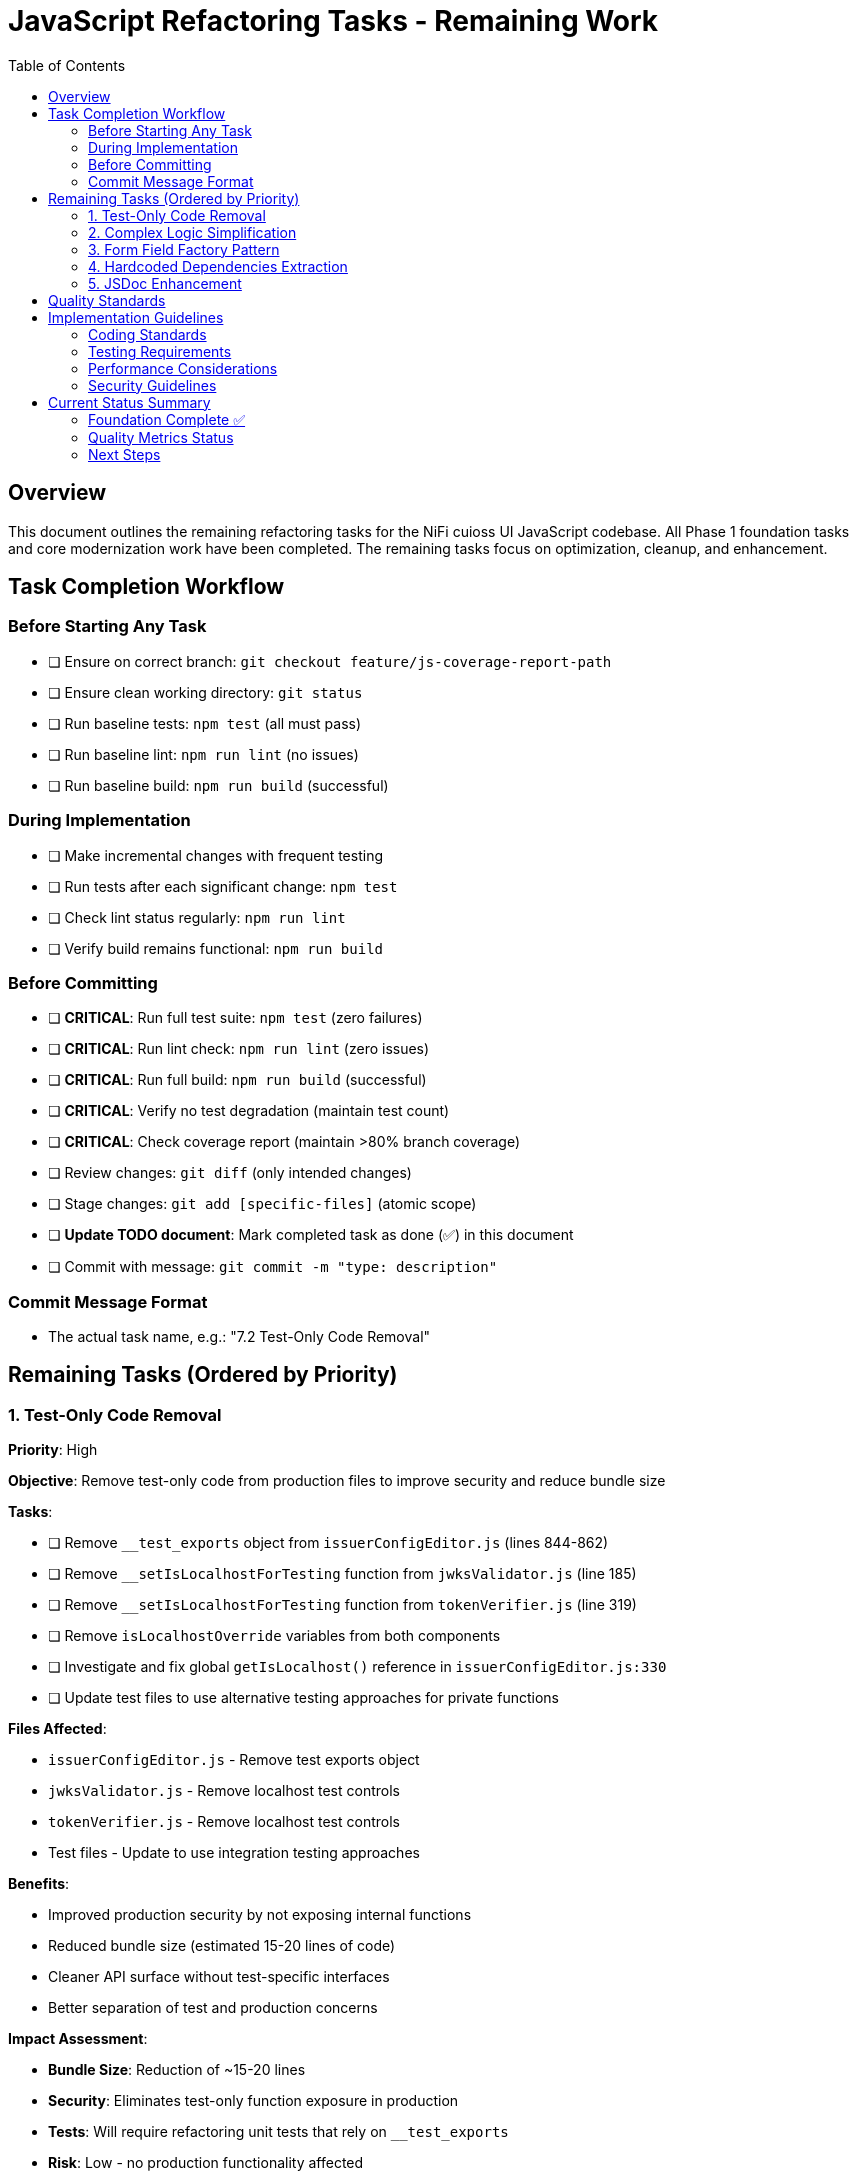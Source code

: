 = JavaScript Refactoring Tasks - Remaining Work
:toc:
:toclevels: 3

== Overview

This document outlines the remaining refactoring tasks for the NiFi cuioss UI JavaScript codebase. All Phase 1 foundation tasks and core modernization work have been completed. The remaining tasks focus on optimization, cleanup, and enhancement.

== Task Completion Workflow

=== Before Starting Any Task

* [ ] Ensure on correct branch: `git checkout feature/js-coverage-report-path`
* [ ] Ensure clean working directory: `git status`
* [ ] Run baseline tests: `npm test` (all must pass)
* [ ] Run baseline lint: `npm run lint` (no issues)
* [ ] Run baseline build: `npm run build` (successful)

=== During Implementation

* [ ] Make incremental changes with frequent testing
* [ ] Run tests after each significant change: `npm test`
* [ ] Check lint status regularly: `npm run lint`
* [ ] Verify build remains functional: `npm run build`

=== Before Committing

* [ ] **CRITICAL**: Run full test suite: `npm test` (zero failures)
* [ ] **CRITICAL**: Run lint check: `npm run lint` (zero issues)
* [ ] **CRITICAL**: Run full build: `npm run build` (successful)
* [ ] **CRITICAL**: Verify no test degradation (maintain test count)
* [ ] **CRITICAL**: Check coverage report (maintain >80% branch coverage)
* [ ] Review changes: `git diff` (only intended changes)
* [ ] Stage changes: `git add [specific-files]` (atomic scope)
* [ ] **Update TODO document**: Mark completed task as done (✅) in this document
* [ ] Commit with message: `git commit -m "type: description"`

=== Commit Message Format

* The actual task name, e.g.: "7.2 Test-Only Code Removal"

== Remaining Tasks (Ordered by Priority)

=== 1. Test-Only Code Removal
**Priority**: High

**Objective**: Remove test-only code from production files to improve security and reduce bundle size

**Tasks**:

* [ ] Remove `__test_exports` object from `issuerConfigEditor.js` (lines 844-862)
* [ ] Remove `__setIsLocalhostForTesting` function from `jwksValidator.js` (line 185)
* [ ] Remove `__setIsLocalhostForTesting` function from `tokenVerifier.js` (line 319)
* [ ] Remove `isLocalhostOverride` variables from both components
* [ ] Investigate and fix global `getIsLocalhost()` reference in `issuerConfigEditor.js:330`
* [ ] Update test files to use alternative testing approaches for private functions

**Files Affected**:

* `issuerConfigEditor.js` - Remove test exports object
* `jwksValidator.js` - Remove localhost test controls
* `tokenVerifier.js` - Remove localhost test controls
* Test files - Update to use integration testing approaches

**Benefits**:

* Improved production security by not exposing internal functions
* Reduced bundle size (estimated 15-20 lines of code)
* Cleaner API surface without test-specific interfaces
* Better separation of test and production concerns

**Impact Assessment**:

* **Bundle Size**: Reduction of ~15-20 lines
* **Security**: Eliminates test-only function exposure in production
* **Tests**: Will require refactoring unit tests that rely on `__test_exports`
* **Risk**: Low - no production functionality affected

=== 2. Complex Logic Simplification
**Priority**: Medium

**Objective**: Reduce cognitive complexity

**Tasks**:

* [ ] Simplify error message extraction (`uiErrorDisplay.js:49-57`)
* [ ] Extract complex conditional logic into strategy functions
* [ ] Reduce nested if-else chains
* [ ] Implement guard clauses for early returns
* [ ] Extract utility functions for common operations

**Files Affected**:

* `uiErrorDisplay.js`
* `issuerConfigEditor.js`
* `tokenVerifier.js`

=== 3. Form Field Factory Pattern
**Priority**: Low

**Objective**: Extract duplicate form creation logic

**Tasks**:

* [ ] Create `js/utils/formBuilder.js` module
* [ ] Extract form creation patterns (`issuerConfigEditor.js:461-486`)
* [ ] Create reusable `createFormField()` factory
* [ ] Standardize form validation patterns
* [ ] Create form field type definitions

**Files Affected**:

* `issuerConfigEditor.js`
* `tokenVerifier.js`

=== 4. Hardcoded Dependencies Extraction
**Priority**: Low

**Objective**: Remove hardcoded service dependencies

**Tasks**:

* [ ] Extract API endpoint configuration
* [ ] Remove hardcoded CSS selectors
* [ ] Create dependency registry system
* [ ] Implement configuration injection
* [ ] Add environment-specific configurations

**Files Affected**:

* `apiClient.js`
* All component files

=== 5. JSDoc Enhancement
**Priority**: Low

**Objective**: Complete API documentation

**Tasks**:

* [ ] Add JSDoc comments to all public functions
* [ ] Document parameter types and return values
* [ ] Add usage examples for complex functions
* [ ] Document component interfaces
* [ ] Add @throws documentation for error cases

**Files Affected**:

* All JavaScript files

== Quality Standards

**Code Quality Requirements**:

* All functions under 30 lines
* Zero magic numbers or hardcoded strings
* Consistent error handling patterns
* Clean separation of concerns

**Performance Requirements**:

* Zero memory leaks
* Efficient DOM operations
* Maintain current build performance
* Optimal bundle size

**Testing Requirements**:

* Maintain >80% branch coverage
* Zero test degradation
* All tests run independently
* Complete test suite under 30 seconds

== Implementation Guidelines

=== Coding Standards

* Follow existing code style and conventions
* Use meaningful variable and function names
* Keep functions focused on single responsibilities
* Implement proper error handling for all edge cases
* Add JSDoc comments for all public interfaces

=== Testing Requirements

* Write unit tests for all new utility functions
* Update existing tests when modifying functions
* Ensure all edge cases are covered
* Maintain test isolation and independence
* Use descriptive test names that explain the scenario

=== Performance Considerations

* Minimize DOM manipulations and queries
* Use efficient algorithms and data structures
* Implement proper caching strategies
* Avoid memory leaks and resource cleanup
* Consider bundle size impact of new dependencies

=== Security Guidelines

* Validate and sanitize all user inputs
* Use secure coding practices for DOM manipulation
* Implement proper error handling without exposing internals
* Follow OWASP guidelines for web application security
* Regularly update dependencies for security patches

== Current Status Summary

=== Foundation Complete ✅

**All Phase 1 and Core Modernization tasks have been completed**:
- Constants and configuration management
- AJAX error handling standardization
- Input validation enhancement
- DOM manipulation optimization
- Memory leak prevention
- Function decomposition
- Component initialization standardization
- ES6+ modernization (aggressive patterns applied)

=== Quality Metrics Status

**Current State**:
- **Test Coverage**: >80% (230 tests passing)
- **Lint Status**: 0 errors, 22 warnings
- **Build Status**: ✅ Successful
- **Bundle Size**: 596 KiB (reasonable)
- **Code Quality**: All functions <44 lines, modern ES6+ patterns

=== Next Steps

1. **Start with Task 1** (Test-Only Code Removal) - highest security and cleanup impact
2. **Continue with Task 2** (Complex Logic Simplification) - improves maintainability
3. **Enhancement tasks 3-5** can be done as needed or time permits

**The codebase now has a solid modern foundation, making all remaining tasks optional enhancements rather than critical refactoring needs.**